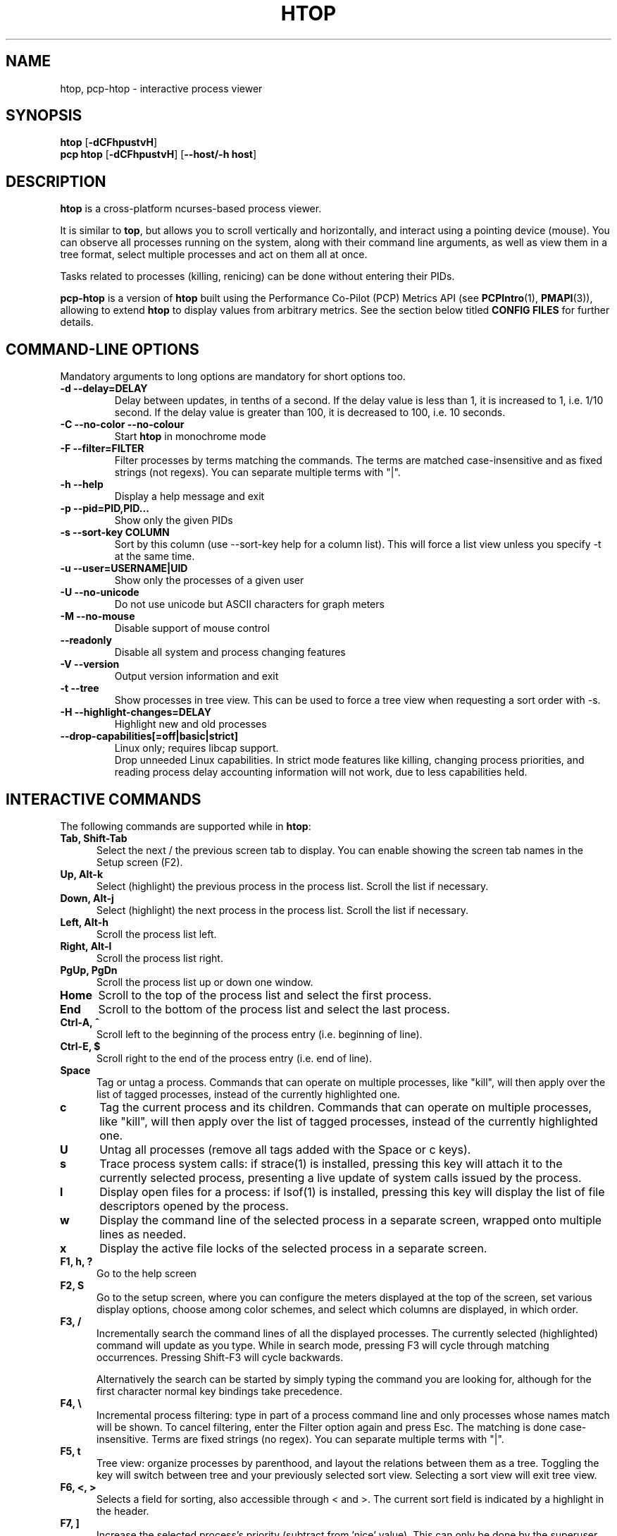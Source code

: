 .TH "HTOP" "1" "2023" "htop 3.2.2" "User Commands"
.SH "NAME"
htop, pcp-htop \- interactive process viewer
.SH "SYNOPSIS"
.B htop
.RB [ \-dCFhpustvH ]
.br
.B pcp\ htop
.RB [ \-dCFhpustvH ]
.RB [ \-\-host/-h\ host ]
.SH "DESCRIPTION"
.B htop
is a cross-platform ncurses-based process viewer.
.LP
It is similar to
.BR top ,
but allows you to scroll vertically and horizontally, and interact using
a pointing device (mouse).
You can observe all processes running on the system, along with their
command line arguments, as well as view them in a tree format, select
multiple processes and act on them all at once.
.LP
Tasks related to processes (killing, renicing) can be done without
entering their PIDs.
.LP
.B pcp-htop
is a version of
.B htop
built using the Performance Co-Pilot (PCP) Metrics API (see \c
.BR PCPIntro (1),
.BR PMAPI (3)),
allowing to extend
.B htop
to display values from arbitrary metrics.
See the section below titled
.B "CONFIG FILES"
for further details.
.br
.SH "COMMAND-LINE OPTIONS"
Mandatory arguments to long options are mandatory for short options too.
.TP
\fB\-d \-\-delay=DELAY\fR
Delay between updates, in tenths of a second. If the delay value is
less than 1, it is increased to 1, i.e. 1/10 second. If the delay value
is greater than 100, it is decreased to 100, i.e. 10 seconds.
.TP
\fB\-C \-\-no-color \-\-no-colour\fR
Start
.B htop
in monochrome mode
.TP
\fB\-F \-\-filter=FILTER
Filter processes by terms matching the commands. The terms are matched
case-insensitive and as fixed strings (not regexs). You can separate multiple terms with "|".
.TP
\fB\-h \-\-help
Display a help message and exit
.TP
\fB\-p \-\-pid=PID,PID...\fR
Show only the given PIDs
.TP
\fB\-s \-\-sort\-key COLUMN\fR
Sort by this column (use \-\-sort\-key help for a column list).
This will force a list view unless you specify -t at the same time.
.TP
\fB\-u \-\-user=USERNAME|UID\fR
Show only the processes of a given user
.TP
\fB\-U \-\-no-unicode\fR
Do not use unicode but ASCII characters for graph meters
.TP
\fB\-M \-\-no-mouse\fR
Disable support of mouse control
.TP
\fB\-\-readonly\fR
Disable all system and process changing features
.TP
\fB\-V \-\-version
Output version information and exit
.TP
\fB\-t \-\-tree
Show processes in tree view. This can be used to force a tree view when
requesting a sort order with -s.
.TP
\fB\-H \-\-highlight-changes=DELAY\fR
Highlight new and old processes
.TP
\fB   \-\-drop-capabilities[=off|basic|strict]\fR
Linux only; requires libcap support.
.br
Drop unneeded Linux capabilities.
In strict mode features like killing, changing process priorities, and reading
process delay accounting information will not work, due to less capabilities
held.
.SH "INTERACTIVE COMMANDS"
The following commands are supported while in
.BR htop :
.TP 5
.B Tab, Shift-Tab
Select the next / the previous screen tab to display.
You can enable showing the screen tab names in the Setup screen (F2).
.TP
.B Up, Alt-k
Select (highlight) the previous process in the process list. Scroll the list
if necessary.
.TP
.B Down, Alt-j
Select (highlight) the next process in the process list. Scroll the list if
necessary.
.TP
.B Left, Alt-h
Scroll the process list left.
.TP
.B Right, Alt-l
Scroll the process list right.
.TP
.B PgUp, PgDn
Scroll the process list up or down one window.
.TP
.B Home
Scroll to the top of the process list and select the first process.
.TP
.B End
Scroll to the bottom of the process list and select the last process.
.TP
.B Ctrl-A, ^
Scroll left to the beginning of the process entry (i.e. beginning of line).
.TP
.B Ctrl-E, $
Scroll right to the end of the process entry (i.e. end of line).
.TP
.B Space
Tag or untag a process. Commands that can operate on multiple processes,
like "kill", will then apply over the list of tagged processes, instead
of the currently highlighted one.
.TP
.B c
Tag the current process and its children. Commands that can operate on multiple
processes, like "kill", will then apply over the list of tagged processes,
instead of the currently highlighted one.
.TP
.B U
Untag all processes (remove all tags added with the Space or c keys).
.TP
.B s
Trace process system calls: if strace(1) is installed, pressing this key
will attach it to the currently selected process, presenting a live
update of system calls issued by the process.
.TP
.B l
Display open files for a process: if lsof(1) is installed, pressing this key
will display the list of file descriptors opened by the process.
.TP
.B w
Display the command line of the selected process in a separate screen, wrapped
onto multiple lines as needed.
.TP
.B x
Display the active file locks of the selected process in a separate screen.
.TP
.B F1, h, ?
Go to the help screen
.TP
.B F2, S
Go to the setup screen, where you can configure the meters displayed at the top
of the screen, set various display options, choose among color schemes, and
select which columns are displayed, in which order.
.TP
.B F3, /
Incrementally search the command lines of all the displayed processes. The
currently selected (highlighted) command will update as you type. While in
search mode, pressing F3 will cycle through matching occurrences.
Pressing Shift-F3 will cycle backwards.

Alternatively the search can be started by simply typing the command
you are looking for, although for the first character normal key
bindings take precedence.
.TP
.B F4, \\\\
Incremental process filtering: type in part of a process command line and
only processes whose names match will be shown. To cancel filtering,
enter the Filter option again and press Esc.
The matching is done case-insensitive. Terms are fixed strings (no regex).
You can separate multiple terms with "|".
.TP
.B F5, t
Tree view: organize processes by parenthood, and layout the relations
between them as a tree. Toggling the key will switch between tree and
your previously selected sort view. Selecting a sort view will exit
tree view.
.TP
.B F6, <, >
Selects a field for sorting, also accessible through < and >.
The current sort field is indicated by a highlight in the header.
.TP
.B F7, ]
Increase the selected process's priority (subtract from 'nice' value).
This can only be done by the superuser.
.TP
.B F8, [
Decrease the selected process's priority (add to 'nice' value)
.TP
.B Shift-F7, }
Increase the selected process's autogroup priority (subtract from autogroup 'nice' value).
This can only be done by the superuser.
.TP
.B Shift-F8, {
Decrease the selected process's autogroup priority (add to autogroup 'nice' value)
.TP
.B F9, k
"Kill" process: sends a signal which is selected in a menu, to one or a group
of processes. If processes were tagged, sends the signal to all tagged processes.
If none is tagged, sends to the currently selected process.
.TP
.B F10, q
Quit
.TP
.B I
Invert the sort order: if sort order is increasing, switch to decreasing, and
vice-versa.
.TP
.B +, \-, *
When in tree view mode, expand or collapse subtree. When a subtree is collapsed
a "+" sign shows to the left of the process name.
Pressing "*" will expand or collapse all children of PIDs without parents, so
typically PID 1 (init) and PID 2 (kthreadd on Linux, if kernel threads are shown).
.TP
.B a (on multiprocessor machines)
Set CPU affinity: mark which CPUs a process is allowed to use.
.TP
.B u
Show only processes owned by a specified user.
.TP
.B N
Sort by PID.
.TP
.B M
Sort by memory usage (top compatibility key).
.TP
.B P
Sort by processor usage (top compatibility key).
.TP
.B T
Sort by time (top compatibility key).
.TP
.B F
"Follow" process: if the sort order causes the currently selected process
to move in the list, make the selection bar follow it. This is useful for
monitoring a process: this way, you can keep a process always visible on
screen. When a movement key is used, "follow" loses effect.
.TP
.B K
Hide kernel threads: prevent the threads belonging the kernel to be
displayed in the process list. (This is a toggle key.)
.TP
.B H
Hide user threads: on systems that represent them differently than ordinary
processes (such as recent NPTL-based systems), this can hide threads from
userspace processes in the process list. (This is a toggle key.)
.TP
.B p
Show full paths to running programs, where applicable. (This is a toggle key.)
.TP
.B Z
Pause/resume process updates.
.TP
.B m
Merge exe, comm and cmdline, where applicable. (This is a toggle key.)
.TP
.B Ctrl-L
Refresh: redraw screen and recalculate values.
.TP
.B Numbers
PID search: type in process ID and the selection highlight will be moved to it.
.PD
.SH "COLUMNS"
The following columns can display data about each process. A value of '\-' in
all the rows indicates that a column is unsupported on your system, or
currently unimplemented in
.BR htop .
The names below are the ones used in the
"Available Columns" section of the setup screen. If a different name is
shown in
.BR htop 's
main screen, it is shown below in parenthesis.
.TP 5
.B Command
The full command line of the process (i.e. program name and arguments).

If the option 'Merge exe, comm and cmdline in Command' (toggled by the 'm' key)
is active, the executable path (/proc/[pid]/exe) and the command name
(/proc/[pid]/comm) are also shown merged with the command line, if available.

The program basename is highlighted if set in the configuration. Additional
highlighting can be configured for stale executables (cf. EXE column below).
.TP
.B COMM
The command name of the process obtained from /proc/[pid]/comm, if readable.

Requires Linux kernel 2.6.33 or newer.
.TP
.B EXE
The abbreviated basename of the executable of the process, obtained from
/proc/[pid]/exe, if readable. htop is able to read this file on linux for ALL
the processes only if it has the capability CAP_SYS_PTRACE or root privileges.

The basename is marked in red if the executable used to run the process has
been replaced or deleted on disk since the process started. The information is
obtained by processing the contents of /proc/[pid]/exe.

Furthermore the basename is marked in yellow if any library is reported as having
been replaced or deleted on disk since it was last loaded. The information is
obtained by processing the contents of /proc/[pid]/maps.

When deciding the color the replacement of the main executable always takes
precedence over replacement of any other library. If only the memory map indicates
a replacement of the main executable, this will show as if any other library had
been replaced or deleted.

This additional color markup can be configured in the "Display Options" section of
the setup screen.

Displaying EXE requires CAP_SYS_PTRACE and PTRACE_MODE_READ_FSCRED.
.TP
.B PID
The process ID.
.TP
.B STATE (S)
The state of the process:
   \fBS\fR for sleeping
   \fBI\fR for idle (longer inactivity than sleeping on platforms that distinguish)
   \fBR\fR for running
   \fBD\fR for disk sleep (uninterruptible)
   \fBZ\fR for zombie (waiting for parent to read its exit status)
   \fBT\fR for traced or suspended (e.g by SIGTSTP)
   \fBW\fR for paging
.TP
.B PPID
The parent process ID.
.TP
.B PGRP
The process's group ID.
.TP
.B SESSION (SID)
The process's session ID.
.TP
.B TTY
The controlling terminal of the process.
.TP
.B TPGID
The process ID of the foreground process group of the controlling terminal.
.TP
.B MINFLT
The number of page faults happening in the main memory.
.TP
.B CMINFLT
The number of minor faults for the process's waited-for children (see MINFLT above).
.TP
.B MAJFLT
The number of page faults happening out of the main memory.
.TP
.B CMAJFLT
The number of major faults for the process's waited-for children (see MAJFLT above).
.TP
.B UTIME (UTIME+)
The user CPU time, which is the amount of time the process has spent executing
on the CPU in user mode (i.e. everything but system calls), measured in clock
ticks.
.TP
.B STIME (STIME+)
The system CPU time, which is the amount of time the kernel has spent
executing system calls on behalf of the process, measured in clock ticks.
.TP
.B CUTIME (CUTIME+)
The children's user CPU time, which is the amount of time the process's
waited-for children have spent executing in user mode (see UTIME above).
.TP
.B CSTIME (CSTIME+)
The children's system CPU time, which is the amount of time the kernel has spent
executing system calls on behalf of all the process's waited-for children (see
STIME above).
.TP
.B PRIORITY (PRI)
The kernel's internal priority for the process, usually just its nice value
plus twenty. Different for real-time processes.
.TP
.B NICE (NI)
The nice value of a process, from 19 (low priority) to -20 (high priority). A
high value means the process is being nice, letting others have a higher
relative priority. The usual OS permission restrictions for adjusting priority apply.
.TP
.B STARTTIME (START)
The time the process was started.
.TP
.B PROCESSOR (CPU)
The ID of the CPU the process last executed on.
.TP
.B M_VIRT (VIRT)
The size of the virtual memory of the process.
.TP
.B M_RESIDENT (RES)
The resident set size (text + data + stack) of the process (i.e. the size of the
process's used physical memory).
.TP
.B M_SHARE (SHR)
The size of the process's shared pages.
.TP
.B M_TRS (CODE)
The text resident set size of the process (i.e. the size of the process's
executable instructions).
.TP
.B M_DRS (DATA)
The data resident set size (data + stack) of the process (i.e. the size of anything
except the process's executable instructions).
.TP
.B M_LRS (LIB)
The library size of the process.
.TP
.B M_SWAP (SWAP)
The size of the process's swapped pages.
.TP
.B M_PSS (PSS)
The proportional set size, same as M_RESIDENT but each page is divided by the
number of processes sharing it.
.TP
.B M_M_PSSWP (PSSWP)
The proportional swap share of this mapping, unlike M_SWAP this does not take
into account swapped out page of underlying shmem objects.
.TP
.B ST_UID (UID)
The user ID of the process owner.
.TP
.B PERCENT_CPU (CPU%)
The percentage of the CPU time that the process is currently using.
This is the default way to represent CPU usage in Linux. Each process can
consume up to 100% which means the full capacity of the core it is running
on. This is sometimes called "Irix mode" e.g. in
.BR top (1).
.TP
.B PERCENT_NORM_CPU (NCPU%)
The percentage of the CPU time that the process is currently using normalized
by CPU count. This is sometimes called "Solaris mode" e.g. in
.BR top (1).
.TP
.B PERCENT_MEM (MEM%)
The percentage of memory the process is currently using (based on the process's
resident memory size, see M_RESIDENT above).
.TP
.B USER
The username of the process owner, or the user ID if the name can't be
determined.
.TP
.B TIME (TIME+)
The time, measured in clock ticks that the process has spent in user and system
time (see UTIME, STIME above).
.TP
.B NLWP
The number of Light-Weight Processes (=threads) in the process.
.TP
.B TGID
The thread group ID.
.TP
.B CTID
OpenVZ container ID, a.k.a virtual environment ID.
.TP
.B VPID
OpenVZ process ID.
.TP
.B VXID
VServer process ID.
.TP
.B RCHAR (RD_CHAR)
The number of bytes the process has read.
.TP
.B WCHAR (WR_CHAR)
The number of bytes the process has written.
.TP
.B SYSCR (RD_SYSC)
The number of read(2) syscalls for the process.
.TP
.B SYSCW (WR_SYSC)
The number of write(2) syscalls for the process.
.TP
.B RBYTES (IO_RBYTES)
Bytes of read(2) I/O for the process.
.TP
.B WBYTES (IO_WBYTES)
Bytes of write(2) I/O for the process.
.TP
.B CNCLWB (IO_CANCEL)
Bytes of cancelled write(2) I/O.
.TP
.B IO_READ_RATE (DISK READ)
The I/O rate of read(2) in bytes per second, for the process.
.TP
.B IO_WRITE_RATE (DISK WRITE)
The I/O rate of write(2) in bytes per second, for the process.
.TP
.B IO_RATE (DISK R/W)
The I/O rate, IO_READ_RATE + IO_WRITE_RATE (see above).
.TP
.B CGROUP
Which cgroup the process is in. For a shortened view see the CCGROUP column below.
.TP
.B CCGROUP
Shortened view of the cgroup name that the process is in.
This performs some pattern-based replacements to shorten the displayed string and thus condense the information.
   \fB/*.slice\fR is shortened to \fB/[*]\fR (exceptions below)
   \fB/system.slice\fR is shortened to \fB/[S]\fR
   \fB/user.slice\fR is shortened to \fB/[U]\fR
   \fB/user-*.slice\fR is shortened to \fB/[U:*]\fR (directly preceding \fB/[U]\fR before dropped)
   \fB/machine.slice\fR is shortened to \fB/[M]\fR
   \fB/machine-*.scope\fR is shortened to \fB/[SNC:*]\fR (SNC: systemd nspawn container), uppercase for the monitor
   \fB/lxc.monitor.*\fR is shortened to \fB/[LXC:*]\fR
   \fB/lxc.payload.*\fR is shortened to \fB/[lxc:*]\fR
   \fB/*.scope\fR is shortened to \fB/!*\fR
   \fB/*.service\fR is shortened to \fB/*\fR (suffix removed)

Encountered escape sequences (e.g. from systemd) inside the cgroup name are not decoded.
.TP
.B OOM
OOM killer score.
.TP
.B CTXT
Incremental sum of voluntary and nonvoluntary context switches.
.TP
.B IO_PRIORITY (IO)
The I/O scheduling class followed by the priority if the class supports it:
   \fBR\fR for Realtime
   \fBB\fR for Best-effort
   \fBid\fR for Idle
.TP
.B PERCENT_CPU_DELAY (CPUD%)
The percentage of time spent waiting for a CPU (while runnable). Requires CAP_NET_ADMIN.
.TP
.B PERCENT_IO_DELAY (IOD%)
The percentage of time spent waiting for the completion of synchronous block I/O. Requires CAP_NET_ADMIN.
.TP
.B PERCENT_SWAP_DELAY (SWAPD%)
The percentage of time spent swapping in pages. Requires CAP_NET_ADMIN.
.TP
.B AGRP
The autogroup identifier for the process. Requires Linux CFS to be enabled.
.TP
.B ANI
The autogroup nice value for the process autogroup. Requires Linux CFS to be enabled.
.TP
.B All other flags
Currently unsupported (always displays '-').
.SH "EXTERNAL LIBRARIES"
While
.B htop
depends on most of the libraries it uses at build time there are two
noteworthy exceptions to this rule. These exceptions both relate to
data displayed in meters displayed in the header of
.B htop
and were intentionally created as optional runtime dependencies instead.
These exceptions are described below:
.TP
.B libsystemd
The bindings for libsystemd are used in the SystemD meter to determine
the number of active services and the overall system state. Looking for
the functions to determine these information at runtime allows for
builds to support these meters without forcing the package manager
to install these libraries on systems that otherwise don't use systemd.

Summary: no build time dependency, optional runtime dependency on
.B libsystemd
via dynamic loading, with
.B systemctl(1)
fallback.
.TP
.B libsensors
The bindings for libsensors are used for the CPU temperature readings
in the CPU usage meters if displaying the temperature is enabled through
the setup screen. In order for
.B htop
to show these temperatures correctly though, a proper configuration
of libsensors through its usual configuration files is assumed and that
all CPU cores correspond to temperature sensors from the
.B coretemp
driver with core 0 corresponding to a sensor labelled "Core 0". The
package temperature may be given as "Package id 0". If missing it is
inferred as the maximum value from the available per-core readings.

Summary: build time dependency on
.B libsensors(3)
C header files, optional runtime dependency on
.B libsensors(3)
via dynamic loading.
.SH "CONFIG FILES"
By default
.B htop
reads its configuration from the XDG-compliant path
.IR ~/.config/htop/htoprc .
The configuration file is overwritten by
.BR htop 's
in-program Setup configuration, so it should not be hand-edited.
If no user configuration exists
.B htop
tries to read the system-wide configuration from
.I ${prefix}/etc/htoprc
and as a last resort, falls back to its hard coded defaults.
.LP
You may override the location of the configuration file using the $HTOPRC
environment variable (so you can have multiple configurations for different
machines that share the same home directory, for example).
.LP
The
.B pcp-htop
utility makes use of
.I htoprc
in exactly the same way.
In addition, it supports additional configuration files allowing
new meters and columns to be added to the display via the usual
Setup function, which will display additional Available Meters
and Available Column entries for each runtime configured meter
or column.
.LP
These
.B pcp-htop
configuration files are read once at startup.
The format of these files is described in detail in the
.BR pcp-htop (5)
manual page.
.LP
This functionality makes available many thousands of Performance
Co-Pilot metrics for display by
.BR pcp-htop ,
as well as the ability to display custom metrics added at individual sites.
Applications and services instrumented using the OpenMetrics format
.B https://openmetrics.io
can also be displayed by
.B pcp-htop
if the
.BR pmdaopenmetrics (1)
component is configured.
.SH "MEMORY SIZES"
Memory sizes in
.B htop
are displayed in a human-readable form.
Sizes are printed in powers of 1024. (e.g., 1023M = 1072693248 Bytes)
.LP
The decision to use this convention was made in order to conserve screen
space and make memory size representations consistent throughout
.BR htop .
.SH "SEE ALSO"
.BR proc (5),
.BR top (1),
.BR free (1),
.BR ps (1),
.BR uptime (1)
and
.BR limits.conf (5).
.SH "SEE ALSO FOR PCP"
.BR pmdaopenmetrics (1),
.BR PCPIntro (1),
.BR PMAPI (3),
and
.BR pcp-htop (5).
.SH "AUTHORS"
.B htop
was originally developed by Hisham Muhammad.
Nowadays it is maintained by the community at <htop@groups.io>.
.LP
.B pcp-htop
is maintained as a collaboration between the <htop@groups.io> and <pcp@groups.io>
communities, and forms part of the Performance Co-Pilot suite of tools.
.SH "COPYRIGHT"
Copyright \(co 2004-2019 Hisham Muhammad.
.br
Copyright \(co 2020-2023 htop dev team.
.LP
License GPLv2+: GNU General Public License version 2 or, at your option, any later version.
.LP
This is free software: you are free to change and redistribute it.
There is NO WARRANTY, to the extent permitted by law.
